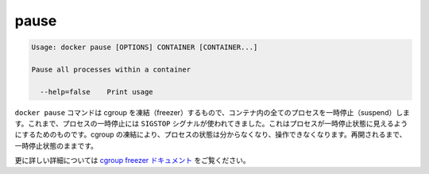 .. -*- coding: utf-8 -*-
.. https://docs.docker.com/engine/reference/commandline/pause/
.. doc version: 1.9
.. check date: 2015/12/27
.. -----------------------------------------------------------------------------

.. pause

=======================================
pause
=======================================

.. code-block:: bash

   Usage: docker pause [OPTIONS] CONTAINER [CONTAINER...]
   
   Pause all processes within a container
   
     --help=false    Print usage

.. The docker pause command uses the cgroups freezer to suspend all processes in a container. Traditionally, when suspending a process the SIGSTOP signal is used, which is observable by the process being suspended. With the cgroups freezer the process is unaware, and unable to capture, that it is being suspended, and subsequently resumed.

``docker pause`` コマンドは cgroup を凍結（freezer）するもので、コンテナ内の全てのプロセスを一時停止（suspend）します。これまで、プロセスの一時停止には ``SIGSTOP`` シグナルが使われてきました。これはプロセスが一時停止状態に見えるようにするためのものです。cgroup の凍結により、プロセスの状態は分からなくなり、操作できなくなります。再開されるまで、一時停止状態のままです。

.. See the cgroups freezer documentation for further details.

更に詳しい詳細については `cgroup freezer ドキュメント <https://www.kernel.org/doc/Documentation/cgroups/freezer-subsystem.txt>`_ をご覧ください。

